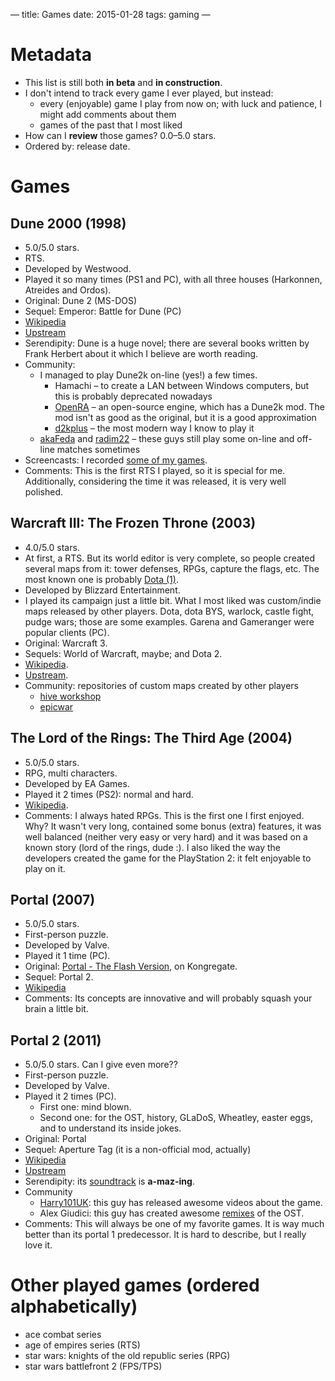 ---
title: Games
date: 2015-01-28
tags: gaming
---

* Metadata

  - This list is still both *in beta* and *in construction*.
  - I don't intend to track every game I ever played, but instead:
    - every (enjoyable) game I play from now on; with luck and patience, I might add comments about them
    - games of the past that I most liked
  - How can I *review* those games? 0.0--5.0 stars.
  - Ordered by: release date.

* Games

** Dune 2000 (1998)

  - 5.0/5.0 stars.
  - RTS.
  - Developed by Westwood.
  - Played it so many times (PS1 and PC), with all three houses (Harkonnen,
    Atreides and Ordos).
  - Original: Dune 2 (MS-DOS)
  - Sequel: Emperor: Battle for Dune (PC)
  - [[https://en.wikipedia.org/wiki/Dune_2000][Wikipedia]]
  - [[http://dune2k.com/Duniverse/][Upstream]]
  - Serendipity: Dune is a huge novel; there are several books written by Frank
    Herbert about it which I believe are worth reading.
  - Community:
    - I managed to play Dune2k on-line (yes!) a few times. 
      - Hamachi -- to create a LAN between Windows computers, but this is
        probably deprecated nowadays
      - [[http://www.openra.net/][OpenRA]] -- an open-source engine, which has a Dune2k mod. The mod isn't
        as good as the original, but it is a good approximation
      - [[http://d2kplus.com/][d2kplus]] -- the most modern way I know to play it
    - [[https://www.youtube.com/user/aKaFeda][akaFeda]] and [[https://www.youtube.com/user/radim22][radim22]] -- these guys still play some on-line and off-line
      matches sometimes
  - Screencasts: I recorded [[https://www.youtube.com/watch?v=DuwFeS9b4Go&list=PL-HFWady4wL5I41jD-mPtQKwkxDxaeP0p][some of my games]].
  - Comments: This is the first RTS I played, so it is special for
    me. Additionally, considering the time it was released, it is very well
    polished.

** Warcraft III: The Frozen Throne (2003)

  - 4.0/5.0 stars.
  - At first, a RTS. But its world editor is very complete, so people created
    several maps from it: tower defenses, RPGs, capture the flags, etc. The most
    known one is probably [[http://www.playdota.com/][Dota (1)]].
  - Developed by Blizzard Entertainment.
  - I played its campaign just a little bit. What I most liked was custom/indie
    maps released by other players. Dota, dota BYS, warlock, castle fight, pudge
    wars; those are some examples. Garena and Gameranger were popular clients (PC).
  - Original: Warcraft 3.
  - Sequels: World of Warcraft, maybe; and Dota 2.
  - [[https://en.wikipedia.org/wiki/Warcraft_III:_The_Frozen_Throne][Wikipedia]].
  - [[http://us.blizzard.com/en-us/games/war3/][Upstream]].
  - Community: repositories of custom maps created by other players
    - [[http://www.hiveworkshop.com/forums/maps.php][hive workshop]]
    - [[http://www.epicwar.com/maps/][epicwar]]

** The Lord of the Rings: The Third Age (2004)
  - 5.0/5.0 stars.
  - RPG, multi characters.
  - Developed by EA Games.
  - Played it 2 times (PS2): normal and hard.
  - [[https://en.wikipedia.org/wiki/The_Lord_of_the_Rings:_The_Third_Age][Wikipedia]].
  - Comments: I always hated RPGs. This is the first one I first enjoyed. Why?
    It wasn't very long, contained some bonus (extra) features, it was well
    balanced (neither very easy or very hard) and it was based on a known story
    (lord of the rings, dude :). I also liked the way the developers created the
    game for the PlayStation 2: it felt enjoyable to play on it.

** Portal (2007)

  - 5.0/5.0 stars.
  - First-person puzzle.
  - Developed by Valve.
  - Played it 1 time (PC).
  - Original: [[http://www.kongregate.com/games/dragy/portal-the-flash-version][Portal - The Flash Version]], on Kongregate.
  - Sequel: Portal 2.
  - [[https://en.wikipedia.org/wiki/Portal_(video_game)][Wikipedia]]
  - Comments:
    Its concepts are innovative and will probably squash your brain a little bit.

** Portal 2 (2011)
  - 5.0/5.0 stars. Can I give even more??
  - First-person puzzle.
  - Developed by Valve.
  - Played it 2 times (PC).
    - First one: mind blown.
    - Second one: for the OST, history, GLaDoS, Wheatley, easter eggs, and to understand its inside jokes.
  - Original: Portal
  - Sequel: Aperture Tag (it is a non-official mod, actually)
  - [[https://en.wikipedia.org/wiki/Portal_2][Wikipedia]]
  - [[http://www.thinkwithportals.com/][Upstream]]
  - Serendipity: its [[http://www.thinkwithportals.com/music.php][soundtrack]] is *a-maz-ing*.
  - Community
    - [[https://www.youtube.com/user/Harry101UK][Harry101UK]]: this guy has released awesome videos about the game.
    - Alex Giudici: this guy has created awesome [[https://www.youtube.com/playlist?list=PLC3A7CE9009C91C81][remixes]] of the OST.
  - Comments: This will always be one of my favorite games. It is way much
    better than its portal 1 predecessor. It is hard to describe, but I really
    love it.

* Other played games (ordered alphabetically)
- ace combat series
- age of empires series (RTS)
- star wars: knights of the old republic series (RPG)
- star wars battlefront 2 (FPS/TPS)
